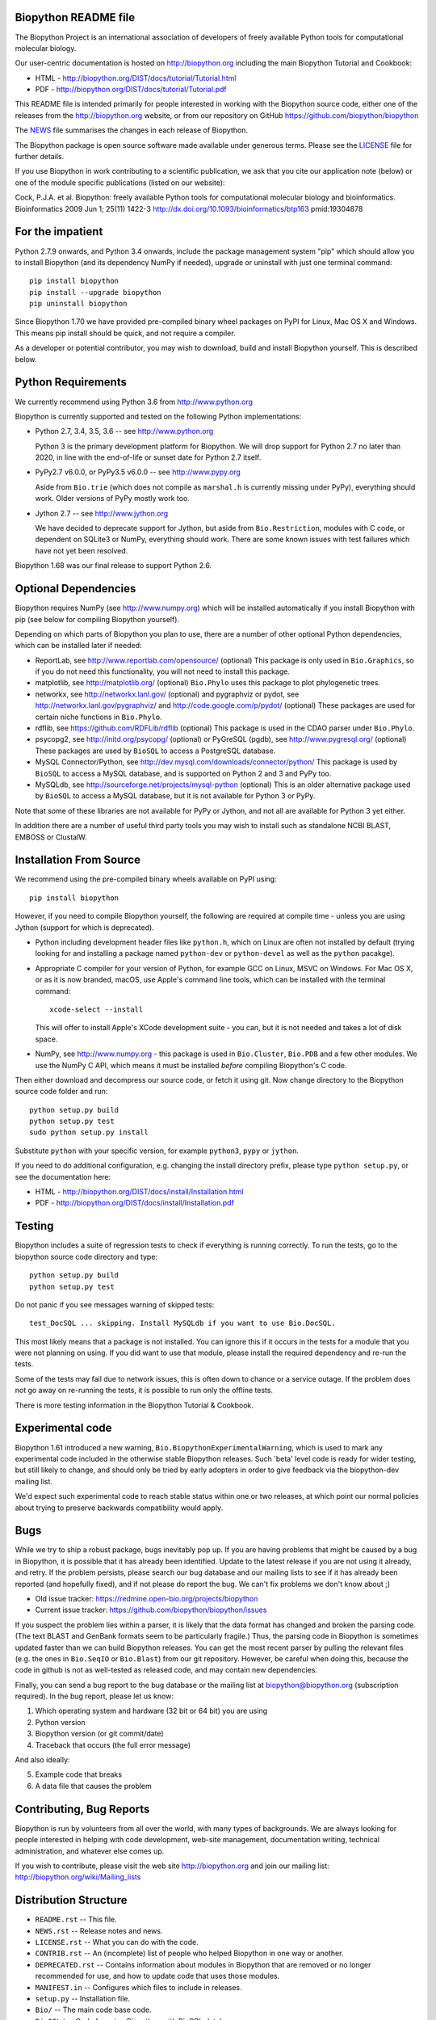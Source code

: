 .. image:: https://img.shields.io/pypi/v/biopython.svg
   :alt: Biopython on the Python Package Index (PyPI)
   :target: https://pypi.python.org/pypi/biopython
.. image:: https://img.shields.io/conda/vn/conda-forge/biopython.svg
   :alt: Biopython on the Conda package conda-forge channel
   :target: https://anaconda.org/conda-forge/biopython
.. image:: https://img.shields.io/travis/biopython/biopython/master.svg
   :alt: Linux testing with TravisCI
   :target: https://travis-ci.org/biopython/biopython/branches
.. image:: https://img.shields.io/appveyor/ci/biopython/biopython/master.svg
   :alt: Windows testing with AppVeyor
   :target: https://ci.appveyor.com/project/biopython/biopython/history
.. image:: https://img.shields.io/codecov/c/github/biopython/biopython/master.svg
   :alt: TravisCI test coverage
   :target: https://codecov.io/github/biopython/biopython/
.. image:: https://landscape.io/github/biopython/biopython/master/landscape.svg?style=flat
   :alt: Landscape Code Metrics
   :target: https://landscape.io/github/biopython/biopython
.. image:: http://depsy.org/api/package/pypi/biopython/badge.svg
   :alt: Research software impact on Depsy
   :target: http://depsy.org/package/python/biopython

.. image:: https://github.com/biopython/biopython/raw/master/Doc/images/biopython_logo_m.png
   :alt: The Biopython Project
   :target: http://biopython.org

Biopython README file
=====================

The Biopython Project is an international association of developers of freely
available Python tools for computational molecular biology.

Our user-centric documentation is hosted on http://biopython.org including
the main Biopython Tutorial and Cookbook:

* HTML - http://biopython.org/DIST/docs/tutorial/Tutorial.html
* PDF - http://biopython.org/DIST/docs/tutorial/Tutorial.pdf

This README file is intended primarily for people interested in working
with the Biopython source code, either one of the releases from the
http://biopython.org website, or from our repository on GitHub
https://github.com/biopython/biopython

The `NEWS <https://github.com/biopython/biopython/blob/master/NEWS.rst>`_
file summarises the changes in each release of Biopython.

The Biopython package is open source software made available under generous
terms. Please see the `LICENSE
<https://github.com/biopython/biopython/blob/master/LICENSE.rst>`_ file for
further details.

If you use Biopython in work contributing to a scientific publication, we ask
that you cite our application note (below) or one of the module specific
publications (listed on our website):

Cock, P.J.A. et al. Biopython: freely available Python tools for computational
molecular biology and bioinformatics. Bioinformatics 2009 Jun 1; 25(11) 1422-3
http://dx.doi.org/10.1093/bioinformatics/btp163 pmid:19304878


For the impatient
=================

Python 2.7.9 onwards, and Python 3.4 onwards, include the package management
system "pip" which should allow you to install Biopython (and its dependency
NumPy if needed), upgrade or uninstall with just one terminal command::

    pip install biopython
    pip install --upgrade biopython
    pip uninstall biopython

Since Biopython 1.70 we have provided pre-compiled binary wheel packages on
PyPI for Linux, Mac OS X and Windows. This means pip install should be quick,
and not require a compiler.

As a developer or potential contributor, you may wish to download, build and
install Biopython yourself. This is described below.


Python Requirements
===================

We currently recommend using Python 3.6 from http://www.python.org

Biopython is currently supported and tested on the following Python
implementations:

- Python 2.7, 3.4, 3.5, 3.6 -- see http://www.python.org

  Python 3 is the primary development platform for Biopython. We will drop
  support for Python 2.7 no later than 2020, in line with the end-of-life or
  sunset date for Python 2.7 itself.

- PyPy2.7 v6.0.0, or PyPy3.5 v6.0.0 -- see http://www.pypy.org

  Aside from ``Bio.trie`` (which does not compile as ``marshal.h`` is
  currently missing under PyPy), everything should work. Older versions
  of PyPy mostly work too.

- Jython 2.7 -- see http://www.jython.org

  We have decided to deprecate support for Jython, but aside from
  ``Bio.Restriction``, modules with C code, or dependent on SQLite3 or NumPy,
  everything should work. There are some known issues with test failures
  which have not yet been resolved.

Biopython 1.68 was our final release to support Python 2.6.


Optional Dependencies
=====================

Biopython requires NumPy (see http://www.numpy.org) which will be installed
automatically if you install Biopython with pip (see below for compiling
Biopython yourself).

Depending on which parts of Biopython you plan to use, there are a number of
other optional Python dependencies, which can be installed later if needed:

- ReportLab, see http://www.reportlab.com/opensource/ (optional)
  This package is only used in ``Bio.Graphics``, so if you do not need this
  functionality, you will not need to install this package.

- matplotlib, see http://matplotlib.org/ (optional)
  ``Bio.Phylo`` uses this package to plot phylogenetic trees.

- networkx, see http://networkx.lanl.gov/ (optional) and
  pygraphviz or pydot, see http://networkx.lanl.gov/pygraphviz/ and
  http://code.google.com/p/pydot/ (optional)
  These packages are used for certain niche functions in ``Bio.Phylo``.

- rdflib, see https://github.com/RDFLib/rdflib (optional)
  This package is used in the CDAO parser under ``Bio.Phylo``.

- psycopg2, see http://initd.org/psycopg/ (optional) or
  PyGreSQL (pgdb), see http://www.pygresql.org/ (optional)
  These packages are used by ``BioSQL`` to access a PostgreSQL database.

- MySQL Connector/Python, see http://dev.mysql.com/downloads/connector/python/
  This package is used by ``BioSQL`` to access a MySQL database, and is
  supported on Python 2 and 3 and PyPy too.

- MySQLdb, see http://sourceforge.net/projects/mysql-python (optional)
  This is an older alternative package used by ``BioSQL`` to access a MySQL
  database, but it is not available for Python 3 or PyPy.

Note that some of these libraries are not available for PyPy or Jython,
and not all are available for Python 3 yet either.

In addition there are a number of useful third party tools you may wish to
install such as standalone NCBI BLAST, EMBOSS or ClustalW.


Installation From Source
========================

We recommend using the pre-compiled binary wheels available on PyPI using::

    pip install biopython

However, if you need to compile Biopython yourself, the following are
required at compile time - unless you are using Jython (support for which is
deprecated).

- Python including development header files like ``python.h``, which on Linux
  are often not installed by default (trying looking for and installing a
  package named ``python-dev`` or ``python-devel`` as well as the ``python``
  pacakge).

- Appropriate C compiler for your version of Python, for example GCC on Linux,
  MSVC on Windows. For Mac OS X, or as it is now branded, macOS, use Apple's
  command line tools, which can be installed with the terminal command::

      xcode-select --install

  This will offer to install Apple's XCode development suite - you can, but it
  is not needed and takes a lot of disk space.

- NumPy, see http://www.numpy.org - this package is used in ``Bio.Cluster``,
  ``Bio.PDB`` and a few other modules. We use the NumPy C API, which means it
  must be installed *before* compiling Biopython's C code.

Then either download and decompress our source code, or fetch it using git.
Now change directory to the Biopython source code folder and run::

    python setup.py build
    python setup.py test
    sudo python setup.py install

Substitute ``python`` with your specific version, for example ``python3``,
``pypy`` or ``jython``.

If you need to do additional configuration, e.g. changing the install
directory prefix, please type ``python setup.py``, or see the documentation
here:

* HTML - http://biopython.org/DIST/docs/install/Installation.html
* PDF - http://biopython.org/DIST/docs/install/Installation.pdf


Testing
=======

Biopython includes a suite of regression tests to check if everything is
running correctly. To run the tests, go to the biopython source code
directory and type::

    python setup.py build
    python setup.py test

Do not panic if you see messages warning of skipped tests::

    test_DocSQL ... skipping. Install MySQLdb if you want to use Bio.DocSQL.

This most likely means that a package is not installed.  You can
ignore this if it occurs in the tests for a module that you were not
planning on using.  If you did want to use that module, please install
the required dependency and re-run the tests.

Some of the tests may fail due to network issues, this is often down to
chance or a service outage. If the problem does not go away on
re-running the tests, it is possible to run only the offline tests.

There is more testing information in the Biopython Tutorial & Cookbook.


Experimental code
=================

Biopython 1.61 introduced a new warning, ``Bio.BiopythonExperimentalWarning``,
which is used to mark any experimental code included in the otherwise
stable Biopython releases. Such 'beta' level code is ready for wider
testing, but still likely to change, and should only be tried by early
adopters in order to give feedback via the biopython-dev mailing list.

We'd expect such experimental code to reach stable status within one or two
releases, at which point our normal policies about trying to preserve
backwards compatibility would apply.


Bugs
====

While we try to ship a robust package, bugs inevitably pop up.  If you are
having problems that might be caused by a bug in Biopython, it is possible
that it has already been identified. Update to the latest release if you are
not using it already, and retry. If the problem persists, please search our
bug database and our mailing lists to see if it has already been reported
(and hopefully fixed), and if not please do report the bug. We can't fix
problems we don't know about ;)

* Old issue tracker: https://redmine.open-bio.org/projects/biopython
* Current issue tracker: https://github.com/biopython/biopython/issues

If you suspect the problem lies within a parser, it is likely that the data
format has changed and broken the parsing code.  (The text BLAST and GenBank
formats seem to be particularly fragile.)  Thus, the parsing code in
Biopython is sometimes updated faster than we can build Biopython releases.
You can get the most recent parser by pulling the relevant files (e.g. the
ones in ``Bio.SeqIO`` or ``Bio.Blast``) from our git repository. However, be
careful when doing this, because the code in github is not as well-tested
as released code, and may contain new dependencies.

Finally, you can send a bug report to the bug database or the mailing list at
biopython@biopython.org (subscription required).  In the bug report, please
let us know:

1. Which operating system and hardware (32 bit or 64 bit) you are using
2. Python version
3. Biopython version (or git commit/date)
4. Traceback that occurs (the full error message)

And also ideally:

5. Example code that breaks
6. A data file that causes the problem


Contributing, Bug Reports
=========================

Biopython is run by volunteers from all over the world, with many types of
backgrounds. We are always looking for people interested in helping with code
development, web-site management, documentation writing, technical
administration, and whatever else comes up.

If you wish to contribute, please visit the web site http://biopython.org
and join our mailing list: http://biopython.org/wiki/Mailing_lists


Distribution Structure
======================

- ``README.rst``  -- This file.
- ``NEWS.rst``    -- Release notes and news.
- ``LICENSE.rst`` -- What you can do with the code.
- ``CONTRIB.rst`` -- An (incomplete) list of people who helped Biopython in
  one way or another.
- ``DEPRECATED.rst`` -- Contains information about modules in Biopython that are
  removed or no longer recommended for use, and how to update code that uses
  those modules.
- ``MANIFEST.in`` -- Configures which files to include in releases.
- ``setup.py``    -- Installation file.
- ``Bio/``        -- The main code base code.
- ``BioSQL/``     -- Code for using Biopython with BioSQL databases.
- ``Doc/``        -- Documentation.
- ``Scripts/``    -- Miscellaneous, possibly useful, standalone scripts.
- ``Tests/``      -- Regression testing code including sample data files.

